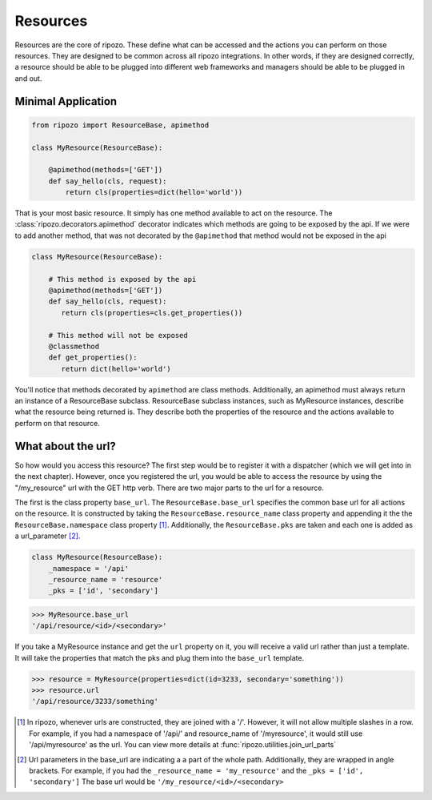 Resources
=========

Resources are the core of ripozo.  These define
what can be accessed and the actions you can
perform on those resources.  They are designed to be
common across all ripozo integrations.  In other words,
if they are designed correctly, a resource should be
able to be plugged into different web frameworks and managers
should be able to be plugged in and out.

.. _minimal resource:

Minimal Application
-------------------

.. code-block:: python

   from ripozo import ResourceBase, apimethod

   class MyResource(ResourceBase):

       @apimethod(methods=['GET'])
       def say_hello(cls, request):
           return cls(properties=dict(hello='world'))


That is your most basic resource.  It simply has one method available
to act on the resource.  The :class:`ripozo.decorators.apimethod` decorator indicates which
methods are going to be exposed by the api.  If we were to add another
method, that was not decorated by the ``@apimethod`` that method
would not be exposed in the api

.. code-block:: python

   class MyResource(ResourceBase):

       # This method is exposed by the api
       @apimethod(methods=['GET'])
       def say_hello(cls, request):
          return cls(properties=cls.get_properties())

       # This method will not be exposed
       @classmethod
       def get_properties():
          return dict(hello='world')

You'll notice that methods decorated by ``apimethod`` are class methods.
Additionally, an apimethod must always return an instance of a ResourceBase
subclass.  ResourceBase subclass instances, such as MyResource instances,
describe what the resource being returned is.  They describe both the properties
of the resource and the actions available to perform on that resource.

.. _resource urls:

What about the url?
-------------------

So how would you access this resource?  The first step would be to register
it with a dispatcher (which we will get into in the next chapter).  However,
once you registered the url, you would be able to access the resource by using
the "/my_resource" url with the GET http verb.  There are two major parts to the
url for a resource.

The first is the class property ``base_url``.  The ``ResourceBase.base_url`` specifies
the common base url for all actions on the resource.  It is constructed by taking
the ``ResourceBase.resource_name`` class property and appending it the the
``ResourceBase.namespace`` class property [#]_.  Additionally, the ``ResourceBase.pks``
are taken and each one is added as a url_parameter [#]_.

.. code-block:: python

    class MyResource(ResourceBase):
        _namespace = '/api'
        _resource_name = 'resource'
        _pks = ['id', 'secondary']

.. code-block:: python

    >>> MyResource.base_url
    '/api/resource/<id>/<secondary>'

If you take a MyResource instance and get the ``url`` property on
it, you will receive a valid url rather than just a template.  It will take
the properties that match the pks and plug them into the ``base_url`` template.

.. code-block:: python

    >>> resource = MyResource(properties=dict(id=3233, secondary='something'))
    >>> resource.url
    '/api/resource/3233/something'


.. [#] In ripozo, whenever urls are constructed, they are joined with a '/'.
   However, it will not allow multiple slashes in a row.  For example, if you
   had a namespace of '/api/' and resource_name of '/myresource', it would
   still use '/api/myresource' as the url.  You can view more details
   at :func:`ripozo.utilities.join_url_parts`

.. [#] Url parameters in the base_url are indicating a a part of the whole path.
   Additionally, they are wrapped in angle brackets.  For example, if you had the
   ``_resource_name = 'my_resource'`` and the ``_pks = ['id', 'secondary']``  The base url would
   be ``'/my_resource/<id>/<secondary>``